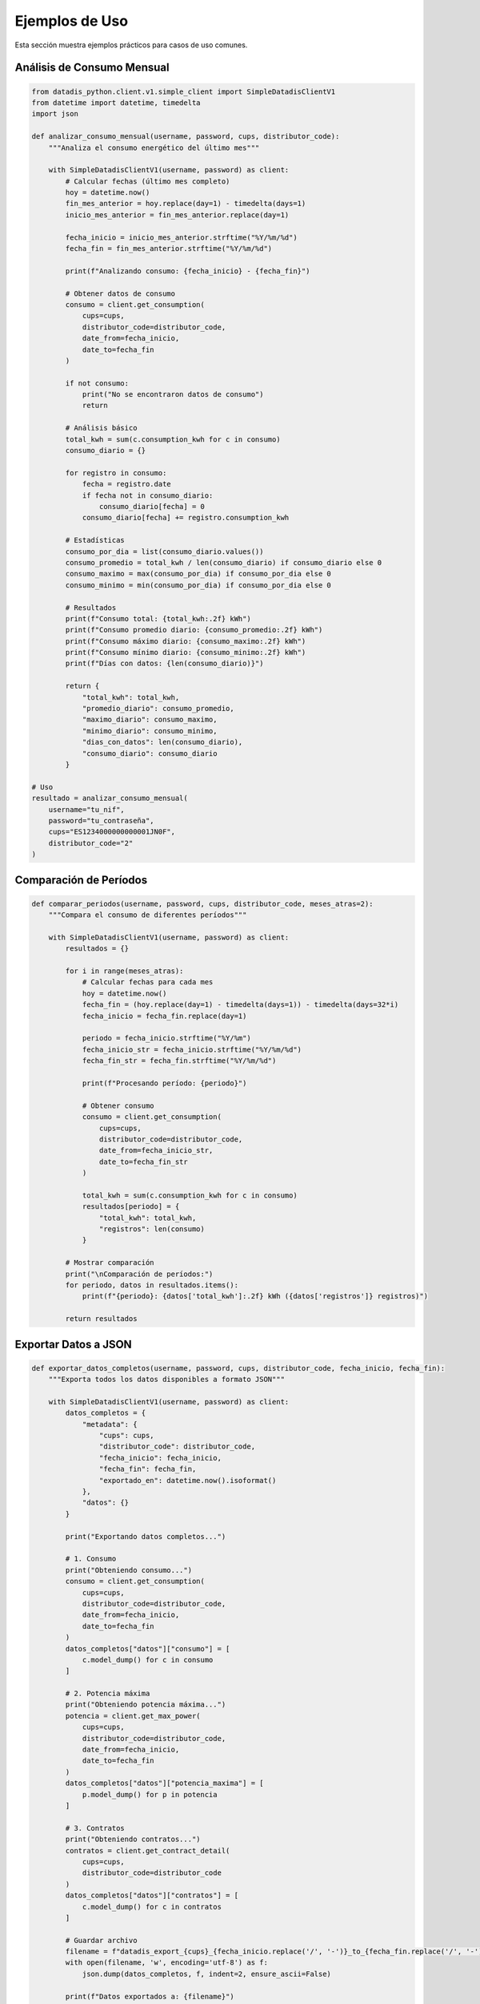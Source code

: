 Ejemplos de Uso
===============

Esta sección muestra ejemplos prácticos para casos de uso comunes.

Análisis de Consumo Mensual
----------------------------

.. code-block:: python

   from datadis_python.client.v1.simple_client import SimpleDatadisClientV1
   from datetime import datetime, timedelta
   import json

   def analizar_consumo_mensual(username, password, cups, distributor_code):
       """Analiza el consumo energético del último mes"""

       with SimpleDatadisClientV1(username, password) as client:
           # Calcular fechas (último mes completo)
           hoy = datetime.now()
           fin_mes_anterior = hoy.replace(day=1) - timedelta(days=1)
           inicio_mes_anterior = fin_mes_anterior.replace(day=1)

           fecha_inicio = inicio_mes_anterior.strftime("%Y/%m/%d")
           fecha_fin = fin_mes_anterior.strftime("%Y/%m/%d")

           print(f"Analizando consumo: {fecha_inicio} - {fecha_fin}")

           # Obtener datos de consumo
           consumo = client.get_consumption(
               cups=cups,
               distributor_code=distributor_code,
               date_from=fecha_inicio,
               date_to=fecha_fin
           )

           if not consumo:
               print("No se encontraron datos de consumo")
               return

           # Análisis básico
           total_kwh = sum(c.consumption_kwh for c in consumo)
           consumo_diario = {}

           for registro in consumo:
               fecha = registro.date
               if fecha not in consumo_diario:
                   consumo_diario[fecha] = 0
               consumo_diario[fecha] += registro.consumption_kwh

           # Estadísticas
           consumo_por_dia = list(consumo_diario.values())
           consumo_promedio = total_kwh / len(consumo_diario) if consumo_diario else 0
           consumo_maximo = max(consumo_por_dia) if consumo_por_dia else 0
           consumo_minimo = min(consumo_por_dia) if consumo_por_dia else 0

           # Resultados
           print(f"Consumo total: {total_kwh:.2f} kWh")
           print(f"Consumo promedio diario: {consumo_promedio:.2f} kWh")
           print(f"Consumo máximo diario: {consumo_maximo:.2f} kWh")
           print(f"Consumo mínimo diario: {consumo_minimo:.2f} kWh")
           print(f"Días con datos: {len(consumo_diario)}")

           return {
               "total_kwh": total_kwh,
               "promedio_diario": consumo_promedio,
               "maximo_diario": consumo_maximo,
               "minimo_diario": consumo_minimo,
               "dias_con_datos": len(consumo_diario),
               "consumo_diario": consumo_diario
           }

   # Uso
   resultado = analizar_consumo_mensual(
       username="tu_nif",
       password="tu_contraseña",
       cups="ES1234000000000001JN0F",
       distributor_code="2"
   )

Comparación de Períodos
------------------------

.. code-block:: python

   def comparar_periodos(username, password, cups, distributor_code, meses_atras=2):
       """Compara el consumo de diferentes períodos"""

       with SimpleDatadisClientV1(username, password) as client:
           resultados = {}

           for i in range(meses_atras):
               # Calcular fechas para cada mes
               hoy = datetime.now()
               fecha_fin = (hoy.replace(day=1) - timedelta(days=1)) - timedelta(days=32*i)
               fecha_inicio = fecha_fin.replace(day=1)

               periodo = fecha_inicio.strftime("%Y/%m")
               fecha_inicio_str = fecha_inicio.strftime("%Y/%m/%d")
               fecha_fin_str = fecha_fin.strftime("%Y/%m/%d")

               print(f"Procesando período: {periodo}")

               # Obtener consumo
               consumo = client.get_consumption(
                   cups=cups,
                   distributor_code=distributor_code,
                   date_from=fecha_inicio_str,
                   date_to=fecha_fin_str
               )

               total_kwh = sum(c.consumption_kwh for c in consumo)
               resultados[periodo] = {
                   "total_kwh": total_kwh,
                   "registros": len(consumo)
               }

           # Mostrar comparación
           print("\nComparación de períodos:")
           for periodo, datos in resultados.items():
               print(f"{periodo}: {datos['total_kwh']:.2f} kWh ({datos['registros']} registros)")

           return resultados

Exportar Datos a JSON
----------------------

.. code-block:: python

   def exportar_datos_completos(username, password, cups, distributor_code, fecha_inicio, fecha_fin):
       """Exporta todos los datos disponibles a formato JSON"""

       with SimpleDatadisClientV1(username, password) as client:
           datos_completos = {
               "metadata": {
                   "cups": cups,
                   "distributor_code": distributor_code,
                   "fecha_inicio": fecha_inicio,
                   "fecha_fin": fecha_fin,
                   "exportado_en": datetime.now().isoformat()
               },
               "datos": {}
           }

           print("Exportando datos completos...")

           # 1. Consumo
           print("Obteniendo consumo...")
           consumo = client.get_consumption(
               cups=cups,
               distributor_code=distributor_code,
               date_from=fecha_inicio,
               date_to=fecha_fin
           )
           datos_completos["datos"]["consumo"] = [
               c.model_dump() for c in consumo
           ]

           # 2. Potencia máxima
           print("Obteniendo potencia máxima...")
           potencia = client.get_max_power(
               cups=cups,
               distributor_code=distributor_code,
               date_from=fecha_inicio,
               date_to=fecha_fin
           )
           datos_completos["datos"]["potencia_maxima"] = [
               p.model_dump() for p in potencia
           ]

           # 3. Contratos
           print("Obteniendo contratos...")
           contratos = client.get_contract_detail(
               cups=cups,
               distributor_code=distributor_code
           )
           datos_completos["datos"]["contratos"] = [
               c.model_dump() for c in contratos
           ]

           # Guardar archivo
           filename = f"datadis_export_{cups}_{fecha_inicio.replace('/', '-')}_to_{fecha_fin.replace('/', '-')}.json"
           with open(filename, 'w', encoding='utf-8') as f:
               json.dump(datos_completos, f, indent=2, ensure_ascii=False)

           print(f"Datos exportados a: {filename}")
           return filename

Monitoreo de Múltiples Suministros
-----------------------------------

.. code-block:: python

   def monitorear_todos_los_suministros(username, password):
       """Obtiene datos de todos los puntos de suministro disponibles"""

       with SimpleDatadisClientV1(username, password) as client:
           # Obtener suministros y distribuidores
           suministros = client.get_supplies()
           distribuidores = client.get_distributors()

           if not suministros:
               print("No se encontraron puntos de suministro")
               return

           print(f"Procesando {len(suministros)} puntos de suministro...")

           # Fecha para consulta (último mes)
           fin = datetime.now()
           inicio = fin - timedelta(days=30)
           fecha_inicio = inicio.strftime("%Y/%m/%d")
           fecha_fin = fin.strftime("%Y/%m/%d")

           resultados = []

           for i, suministro in enumerate(suministros, 1):
               print(f"\nProcesando suministro {i}/{len(suministros)}: {suministro.cups}")

               # Encontrar distribuidor
               codigo_distribuidor = "2"  # Por defecto
               for dist in distribuidores:
                   if hasattr(dist, 'code'):
                       codigo_distribuidor = dist.code
                       break

               try:
                   # Obtener consumo
                   consumo = client.get_consumption(
                       cups=suministro.cups,
                       distributor_code=codigo_distribuidor,
                       date_from=fecha_inicio,
                       date_to=fecha_fin
                   )

                   total_kwh = sum(c.consumption_kwh for c in consumo)

                   resultado = {
                       "cups": suministro.cups,
                       "direccion": getattr(suministro, 'address', 'N/A'),
                       "provincia": getattr(suministro, 'province', 'N/A'),
                       "total_kwh": total_kwh,
                       "registros": len(consumo),
                       "distribuidor": codigo_distribuidor
                   }

                   resultados.append(resultado)
                   print(f"Consumo: {total_kwh:.2f} kWh ({len(consumo)} registros)")

               except Exception as e:
                   print(f"Error procesando {suministro.cups}: {e}")
                   resultados.append({
                       "cups": suministro.cups,
                       "error": str(e)
                   })

           # Resumen
           print(f"\nResumen de {len(resultados)} suministros:")
           total_general = 0
           for resultado in resultados:
               if "error" not in resultado:
                   print(f"  {resultado['cups']}: {resultado['total_kwh']:.2f} kWh")
                   total_general += resultado['total_kwh']
               else:
                   print(f"  {resultado['cups']}: ERROR - {resultado['error']}")

           print(f"\nConsumo total de todos los suministros: {total_general:.2f} kWh")
           return resultados

Validación y Limpieza de Datos
-------------------------------

.. code-block:: python

   def validar_y_limpiar_datos(username, password, cups, distributor_code, fecha_inicio, fecha_fin):
       """Valida y limpia los datos obtenidos de la API"""

       with SimpleDatadisClientV1(username, password) as client:
           print("Obteniendo y validando datos...")

           consumo = client.get_consumption(
               cups=cups,
               distributor_code=distributor_code,
               date_from=fecha_inicio,
               date_to=fecha_fin
           )

           print(f"Datos originales: {len(consumo)} registros")

           # Validaciones
           datos_validos = []
           errores = {
               "consumo_negativo": 0,
               "fecha_invalida": 0,
               "valores_extremos": 0
           }

           for registro in consumo:
               # Validar consumo no negativo
               if registro.consumption_kwh < 0:
                   errores["consumo_negativo"] += 1
                   continue

               # Validar valores extremos (>100 kWh por hora es sospechoso)
               if registro.consumption_kwh > 100:
                   errores["valores_extremos"] += 1
                   continue

               # Validar formato de fecha
               try:
                   datetime.strptime(registro.date, "%Y/%m/%d")
               except ValueError:
                   errores["fecha_invalida"] += 1
                   continue

               datos_validos.append(registro)

           # Resultados de validación
           print(f"Datos válidos: {len(datos_validos)}")
           print(f"Errores encontrados:")
           for tipo_error, cantidad in errores.items():
               if cantidad > 0:
                   print(f"  - {tipo_error}: {cantidad}")

           # Estadísticas de datos limpios
           if datos_validos:
               consumos = [d.consumption_kwh for d in datos_validos]
               print(f"\nEstadísticas de datos limpios:")
               print(f"  - Total: {sum(consumos):.2f} kWh")
               print(f"  - Promedio: {sum(consumos)/len(consumos):.2f} kWh")
               print(f"  - Máximo: {max(consumos):.2f} kWh")
               print(f"  - Mínimo: {min(consumos):.2f} kWh")

           return datos_validos, errores

Uso con Configuración Personalizada
------------------------------------

.. code-block:: python

   from datadis_python.client.v1.simple_client import SimpleDatadisClientV1
   from datadis_python.exceptions import DatadisError

   class DatadisManager:
       """Clase wrapper para gestionar múltiples operaciones con Datadis"""

       def __init__(self, username, password, timeout=180, retries=5):
           self.username = username
           self.password = password
           self.timeout = timeout
           self.retries = retries
           self._client = None

       def __enter__(self):
           self._client = SimpleDatadisClientV1(
               username=self.username,
               password=self.password,
               timeout=self.timeout,
               retries=self.retries
           )
           return self

       def __exit__(self, exc_type, exc_val, exc_tb):
           if self._client:
               self._client.close()

       def obtener_resumen_completo(self):
           """Obtiene un resumen completo de la cuenta"""
           if not self._client:
               raise DatadisError("Cliente no inicializado")

           resumen = {
               "distribuidores": [],
               "suministros": [],
               "contratos": [],
               "estado": "ok"
           }

           try:
               # Distribuidores
               resumen["distribuidores"] = self._client.get_distributors()

               # Suministros
               resumen["suministros"] = self._client.get_supplies()

               # Contratos para cada suministro
               for suministro in resumen["suministros"]:
                   if resumen["distribuidores"]:
                       codigo_dist = resumen["distribuidores"][0].code
                       contratos = self._client.get_contract_detail(
                           cups=suministro.cups,
                           distributor_code=codigo_dist
                       )
                       resumen["contratos"].extend(contratos)

           except Exception as e:
               resumen["estado"] = f"error: {e}"

           return resumen

   # Uso
   with DatadisManager("tu_nif", "tu_contraseña", timeout=240, retries=3) as manager:
       resumen = manager.obtener_resumen_completo()
       print(f"Estado: {resumen['estado']}")
       print(f"Distribuidores: {len(resumen['distribuidores'])}")
       print(f"Suministros: {len(resumen['suministros'])}")
       print(f"Contratos: {len(resumen['contratos'])}")
